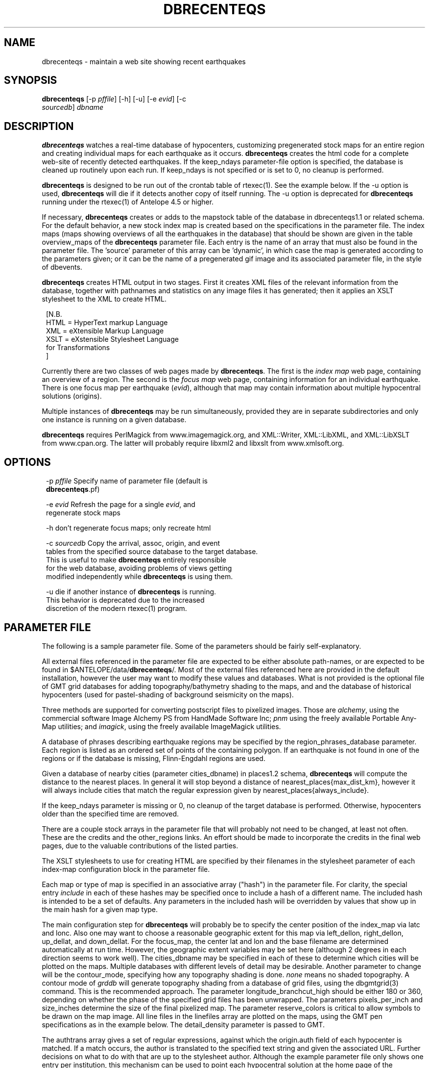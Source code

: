 .TH DBRECENTEQS 1 "$Date$"
.SH NAME
dbrecenteqs \- maintain a web site showing recent earthquakes
.SH SYNOPSIS
.nf
\fBdbrecenteqs \fP[-p \fIpffile\fP] [-h] [-u] [-e \fIevid\fP]             [-c
                \fIsourcedb\fP] \fIdbname\fP
.fi
.SH DESCRIPTION

\fBdbrecenteqs\fP watches a real-time database of hypocenters,
customizing pregenerated stock maps for an entire region and creating
individual maps for each earthquake as it occurs. \fBdbrecenteqs\fP
creates the html code for a complete web-site of recently detected
earthquakes. If the keep_ndays parameter-file option is specified, the
database is cleaned up routinely upon each run. If keep_ndays is not
specified or is set to 0, no cleanup is performed.

\fBdbrecenteqs\fP is designed to be run out of the crontab table of
rtexec(1).  See the example below. If the -u option is used, \fBdbrecenteqs\fP
will die if it detects another copy of itself running. The -u
option is deprecated for \fBdbrecenteqs\fP running under the rtexec(1) of
Antelope 4.5 or higher.

If necessary, \fBdbrecenteqs\fP creates or adds to the mapstock table of the
database in dbrecenteqs1.1 or related schema.  For the default
behavior, a new stock index map is created based on the specifications
in the parameter file. The index maps (maps showing overviews of all the
earthquakes in the database) that should be shown are given in the
table overview_maps of the \fBdbrecenteqs\fP parameter file. Each entry is
the name of an array that must also be found in the parameter file.
The 'source' parameter of this array can be 'dynamic', in which case
the map is generated according to the parameters given; or it can be
the name of a pregenerated gif image and its associated parameter file, in the
style of dbevents.

\fBdbrecenteqs\fP creates HTML output in two stages. First it creates XML
files of the relevant information from the database, together with
pathnames and statistics on any image files it has generated; then
it applies an XSLT stylesheet to the XML to create HTML.
.ft CW
.in 2c
.nf

.ne 8

[N.B.
  HTML = HyperText markup Language
  XML = eXtensible Markup Language
  XSLT = eXstensible Stylesheet Language
         for Transformations
]

.fi
.in
.ft R

Currently there are two classes of web pages made by \fBdbrecenteqs\fP.
The first is the \fIindex map\fP web page, containing an overview of a region.
The second is the \fIfocus map\fP web page, containing information
for an individual earthquake. There is one focus map per earthquake
(\fIevid\fP), although that map may contain information about multiple
hypocentral solutions (origins).

Multiple instances of \fBdbrecenteqs\fP may be run simultaneously,
provided they are in separate subdirectories and only one instance
is running on a given database.

\fBdbrecenteqs\fP requires PerlMagick from www.imagemagick.org, and XML::Writer,
XML::LibXML, and XML::LibXSLT from www.cpan.org. The latter
will probably require libxml2 and libxslt from www.xmlsoft.org.
.SH OPTIONS
.ft CW
.in 2c
.nf

.ne 7

-p \fIpffile\fP Specify name of parameter file (default is
\fBdbrecenteqs\fP.pf)

-e \fIevid\fP Refresh the page for a single \fIevid\fP, and
regenerate stock maps

.ne 7
-h don't regenerate focus maps; only recreate html

-c \fIsourcedb\fP Copy the arrival, assoc, origin, and event
tables from the specified source database to the target database.
This is useful to make \fBdbrecenteqs\fP entirely responsible
for the web database, avoiding problems of views getting
modified independently while \fBdbrecenteqs\fP is using them.
.ne 4

-u die if another instance of \fBdbrecenteqs\fP is running.
This behavior is deprecated due to the increased
discretion of the modern rtexec(1) program.

.fi
.in
.ft R

.SH PARAMETER FILE

The following is a sample parameter file. Some of the parameters
should be fairly self-explanatory.

All external files referenced in the parameter file are expected
to be either absolute path-names, or are expected to be found
in $ANTELOPE/data/\fBdbrecenteqs\fP/.  Most of the
external files referenced here are provided in the default installation, however
the user may want to modify these values and databases.
What is not provided is the optional file of GMT grid databases
for adding topography/bathymetry shading to the maps, and
and the database of historical hypocenters (used for pastel-shading
of background seismicity on the maps).

Three methods are supported for converting postscript files
to pixelized images. Those are \fIalchemy\fP, using the commercial
software Image Alchemy PS from HandMade Software Inc; \fIpnm\fP using
the freely available Portable Any-Map utilities; and \fIimagick\fP,
using the freely available ImageMagick utilities.

A database of phrases describing earthquake regions may be
specified by the region_phrases_database parameter. Each region is
listed as an ordered set of points of the containing polygon.
If an earthquake is not found in one of the regions or if the
database is missing, Flinn-Engdahl regions are used.

Given a database of nearby cities (parameter cities_dbname)
in places1.2 schema, \fBdbrecenteqs\fP will compute the distance to the
nearest places. In general it will stop beyond a distance
of nearest_places{max_dist_km}, however it will always include
cities that match the regular expression given by
nearest_places{always_include}.

If the keep_ndays parameter is missing or 0, no cleanup of the
target database is performed. Otherwise, hypocenters older
than the specified time are removed.

There are a couple stock arrays in the parameter file that
will probably not need to be changed, at least not often. These
are the credits and the other_regions links. An effort should be
made to incorporate the credits in the final web pages, due to
the valuable contributions of the listed parties.

The XSLT stylesheets to use for creating HTML are specified
by their filenames in the stylesheet parameter of each index-map
configuration block in the parameter file.

Each map or type of map is specified in an associative array ("hash")
in the parameter file. For clarity, the
special entry \fIinclude\fP in each of these hashes may be specified
once to include a hash of a different name. The included hash
is intended to be a set of defaults. Any parameters in the included
hash will be overridden by values that show up in the main hash
for a given map type.

The main configuration step for \fBdbrecenteqs\fP will probably be to
specify the center position of the index_map via latc and lonc.
Also one may want to choose a reasonable geographic extent for this
map via left_dellon, right_dellon, up_dellat, and down_dellat. For the
focus_map, the center lat and lon and the base filename are
determined automatically at run time. However, the geographic extent
variables may be set here (although 2 degrees in each direction seems to work
well). The cities_dbname may be specified in each of these to
determine which cities will be plotted on the maps. Multiple
databases with different levels of detail may be desirable.
Another parameter to change will be the contour_mode, specifying
how any topography shading is done. \fInone\fP means no shaded topography.
A contour mode of \fIgrddb\fP will generate topography shading from a database
of grid files, using the dbgmtgrid(3) command. This is the recommended
approach.
The parameter longitude_branchcut_high should be either 180 or 360,
depending on whether the phase of the specified grid files has
been unwrapped.
The parameters pixels_per_inch and size_inches determine the
size of the final pixelized map. The parameter reserve_colors is
critical to allow symbols to be drawn on the map image.
All line files in the linefiles array are plotted on the maps, using the
GMT pen specifications as in the example below. The detail_density
parameter is passed to GMT.

The authtrans array gives a set of regular expressions, against which
the origin.auth field of each hypocenter is matched. If a match occurs,
the author is translated to the specified text string and
given the associated URL. Further decisions on what to do with that
are up to the stylesheet author. Although the example parameter file
only shows one entry per institution, this mechanism can be used to
point each hypocentral solution at the home page of the responsible analyst.
Note that when traversing this array, the first matching regular expression
is used. Thus, careful regular-expression writing may be necessary
if one obtains unexpected results. In general, simple, intuitive entries should suffice.

.ft CW
.in 2c
.nf

.ne 6

institute_url http://www.lindquistconsulting.com/
institute_webdir /var/apache/htdocs
institute_description Lindquist Consulting
institute_logo your_logo.gif

.ne 7
dbrecenteqs_subdir \fBdbrecenteqs\fP
dbrecenteqs_title Recent Earthquakes

wiggle mini_logo.gif

legend legend.gif
legend_description Magnitude and Age Legend for Earthquakes

.ne 7
region_phrases_database example_region_phrases

nearest_places &Arr{
        cities_dbname world_cities
        max_dist_km 200
        always_include Washington D.C.|San Diego
}

.ne 6
page_refresh_seconds 300
pixfile_conversion_method imagick  # pnm, imagick, or alchemy
keep_ndays 0
max_num_eqs 300

make_index_html yes

.ne 17
overview_maps &Tbl{
        index_map
}

index_map &Arr{
        include         map_config
        mapname         local_indexmap
        description     Recent Earthquakes
        latc            65
        lonc            -155
        left_dellon     -8
        right_dellon    8
        down_dellat     -8
        up_dellat       8
        detail_density  l
        background_magmin 6
}

.ne 6
global_map &Arr{
        include         map_config
        mapname         global
        source          anza_equidist.gif.pf
        description     Global View
}

.ne 10
focus_map &Arr{
        include         map_config
        stylesheet      specific_default.xsl
        mapclass        focus
        gridline_interval_deg 1
        left_dellon     -2
        right_dellon    2
        down_dellat     -2
        up_dellat       2
}

.ne 45
detail_map &Arr{
        include         map_config
        mapclass        detail
}

map_config &Arr{
        source          dynamic
        format          gif
        proj            edp
        mapclass        index
        contour_mode    grddb  # none or grddb
        grddb           /space/world30_grids/world30
        stylesheet      index_default.xsl
        longitude_branchcut_high 360
        hypocenter_dbname historic_hypocenters_dbname
        map_color_palette_file \fBdbrecenteqs\fP.cpt
        depth_color_palette_file depthmag2.cpt
        linefiles &Tbl{
                # faults combined_faults.gmtlin 4/255/0/0
                # roads roads.xy 4/255/255/255
        }
        cities_dbname   world_cities
        background_magsize_pixels 3
        background_magmin 3
        quakeshape      square
        prefor_quakecolor yellow
        nonprefor_quakecolor white
        quake_agecolors &Arr{
                red       21600
                orange    43200
                yellow    86400
                chartreuse       259200
                blue     604800
                grey    1209600
        }
        pixels_per_inch 100
        size_inches     5
        city_symbols_inches 0.08
        cityname_shift_deg 0.2
        reserve_colors  12
        detail_density  f  # f,h,i,l,c
        gridline_interval_deg 5
        grdgradient_opt -A60 -Nt1/2000/0
        tilesize_deg 10
}

.ne 14
authtrans &Arr{
        UCSD &Arr{
                text UCSD Personnel
                url     http://eqinfo.ucsd.edu/personnel/
        }
        UAF &Arr{
                text AEIC staff
                url http://www.giseis.alaska.edu/Seis/html_docs/who_we_are.html
        }
        orbassoc &Arr{
                text Antelope Automatic System
                url http://www.brtt.com
        }
}

.ne 11
other_region_links &Arr{
"Western Canada"        http://www.pgc.nrcan.gc.ca/seismo/recent/wc.50evt.html
"U.S. Pacific Northwest"        http://www.geophys.washington.edu/recenteqs/
Alaska                  http://www.aeic.alaska.edu/Seis/recenteqs/index.html
California              http://quake.wr.usgs.gov/recenteqs/latest.htm
Nevada                  http://www.seismo.unr.edu/jrted/
Hawaii                  http://tux.wr.usgs.gov/results/seismic/recenteqs/
"US Intermountain West" http://www.seis.utah.edu/req2webdir/recenteqs/
"Central/Southeastern U.S."     http://folkworm.ceri.memphis.edu/recenteqs/
"Northeastern U.S."     http://neic.usgs.gov/neis/current/us_ne.html
}

.ne 6
credits &Arr{
"USGS GTOPO30 topography database" http://edcdaac.usgs.gov/gtopo30/gtopo30.html
"Sandwell/Smith Marine Bathymetry" http://topex.ucsd.edu/marine_topo/mar_topo.html
"NOAA/NGDC Arctic Bathymetry" http://www.ngdc.noaa.gov/mgg/bathymetry/arctic/arctic.html
"Wessel and Smith's Generic Mapping Tools" http://gmt.soest.hawaii.edu/
}

.fi
.in
.ft R

.SH EXAMPLE
The rtexec.pf file for a running Antelope system might contain a
line like this, which runs dbrecenteqs on a near-real-time
database once every five minutes:
.ft CW
.in 2c
.nf
.ne 5

crontab &Arr{
dbrecenteqs UTC 0,5,10,15,20,25,30,35,40,45,50,55 * * * * dbrecenteqs /iwrun/bak/db/webquakes/quakes
}

.fi
.in
.ft R

To force by hand an evid to be updated:

%\fB rtrun dbrecenteqs -e 5225 db/quakes\fP

(assuming you're in the rtexec run directory; exact details will vary
according to your installation)

.SH DIAGNOSTICS
"Couldn't find alchemy. Use alternate image-conversion method or fix
path." This message indicates that the preferred image-conversion
method, via the ImageAlchemyPS software package from HandMade Software
Inc., is not installed or not available on the path. A different
conversion method, such as \fIpnm\fP or \fIimagick\fP, should be specified in
the parameter file's pixfile_conversion_method field.

\fBdbrecenteqs\fP will fail and die if its top-level directory does not
exist. This is an intentional safety feature to help keep from
building huge web directories where they don't belong.

\fBdbrecenteqs\fP will fail and die if expected to regenerate a map for which
a pixel-file already exists. [The exception is for focus maps, which
are always updated dynamically]. Large index maps often take
significant time to compute, thus if they are to be overwritten it
should be intentional. The other option, providing the .pf file for the
image still exists, would be to change the 'source' parameter for the
map to be the .pf file for the image.
.SH "BUGS AND CAVEATS"
Although the initial, dynamic creation of the overview maps can be
time-consuming, this should not cause concern since this configuration
step is usually done only on the first run. Once each index map is generated,
it is saved and noted in the mapstock table of the database, after
which this pregenerated map is used to create the web site. That
latter process is relatively quick. Only if these index maps are
accidentally erased (or if their corresponding database-table
entries are corrupted) will the maps have to be regenerated.

Some architecture is in place for the detail maps (maps showing
zoom-ins of particular subregions of the index maps), however this
feature is not yet supported.

Infrastructure has also been created to plot clickable stations on
the maps, together with plots of waveforms etc., however that
has not yet been implemented.

The maps written have dbevents-style parameter files, although those
omit the palette, priority, and bounding box values. These could
be fairly easily added. One catch is that while dbevents is not
picky about the name of the array of parameters in a parameter-file
for a map, \fBdbrecenteqs\fP expects this array to match the name of the map.

The code to allow exactly one instance per database may be
broken.

cities_dbname appears both in nearest_places and in map_config. It
would be nice to clean this up.

The -c \fIsourcedb\fP mechanism is something of a workaround, useful for
orbxfer -based installations, which do not have any type of synchronization
mechanism between \fBdbrecenteqs\fP and the database updates.

.SH "SEE ALSO"
.nf
dbevents(1), rtexec(1), GMT(l), Image::Magick(1),
XML::Writer(1), XML::LibXML(1), XML::LibXSLT(1)
.fi
.SH AUTHOR
.nf
Kent Lindquist, taking ideas from Danny Harvey,
Bob Simpson, Jennifer Eakins, Kevin Engle,
and Evelyn Price.
.\" $Id$
